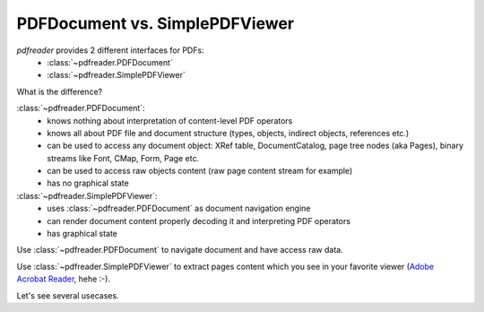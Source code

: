 PDFDocument vs. SimplePDFViewer
===============================

*pdfreader* provides 2 different interfaces for PDFs:
  - :class:`~pdfreader.PDFDocument`
  - :class:`~pdfreader.SimplePDFViewer`

What is the difference?

:class:`~pdfreader.PDFDocument`:
  - knows nothing about interpretation of content-level PDF operators
  - knows all about PDF file and document structure (types, objects, indirect objects, references etc.)
  - can be used to access any document object: XRef table, DocumentCatalog, page tree nodes (aka Pages), binary
    streams like Font, CMap, Form, Page etc.
  - can be used to access raw objects content (raw page content stream for example)
  - has no graphical state

:class:`~pdfreader.SimplePDFViewer`:
  - uses :class:`~pdfreader.PDFDocument` as document navigation engine
  - can render document content properly decoding it and interpreting PDF operators
  - has graphical state

Use :class:`~pdfreader.PDFDocument`  to navigate document and have access raw data.

Use :class:`~pdfreader.SimplePDFViewer` to extract pages content which you see in your favorite viewer
(`Adobe Acrobat Reader <https://acrobat.adobe.com/us/en/acrobat/pdf-reader.html>`_, hehe :-).

Let's see several usecases.

